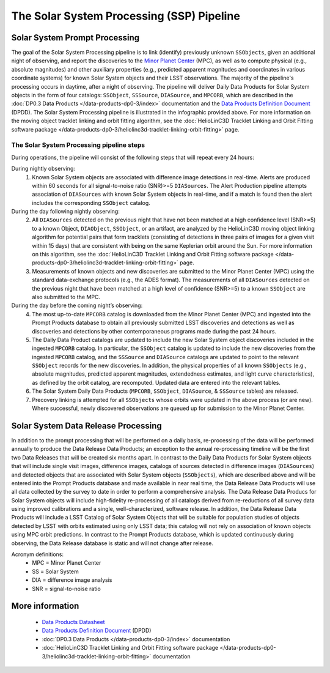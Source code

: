 .. Review the README on instructions to contribute.
.. Review the style guide to keep a consistent approach to the documentation.
.. Static objects, such as figures, should be stored in the _static directory. Review the _static/README on instructions to contribute.
.. Do not remove the comments that describe each section. They are included to provide guidance to contributors.
.. Do not remove other content provided in the templates, such as a section. Instead, comment out the content and include comments to explain the situation. For example:
	- If a section within the template is not needed, comment out the section title and label reference. Do not delete the expected section title, reference or related comments provided from the template.
    - If a file cannot include a title (surrounded by ampersands (#)), comment out the title from the template and include a comment explaining why this is implemented (in addition to applying the ``title`` directive).

.. This is the label that can be used for cross referencing this file.
.. Recommended title label format is "Directory Name"-"Title Name" -- Spaces should be replaced by hyphens.
.. _Data-Products-DP0-3-Data-Products:
.. Each section should include a label for cross referencing to a given area.
.. Recommended format for all labels is "Title Name"-"Section Name" -- Spaces should be replaced by hyphens.
.. To reference a label that isn't associated with an reST object such as a title or figure, you must include the link and explicit title using the syntax :ref:`link text <label-name>`.
.. A warning will alert you of identical labels during the linkcheck process.

##########################################
The Solar System Processing (SSP) Pipeline
##########################################

.. _DP0-3-Solar-System-Processing:

.. image:: LSST-Solar-System-Processing-Infographic.png

Solar System Prompt Processing
==============================

The goal of the Solar System Processing pipeline is to link (identify) previously unknown ``SSObjects``, 
given an additional night of observing, 
and report the discoveries to the `Minor Planet Center <https://minorplanetcenter.net>`_ (MPC), 
as well as to compute physical (e.g., absolute magnitudes) and other auxiliary properties 
(e.g., predicted apparent magnitudes and coordinates in various coordinate systems) 
for known Solar System objects and their LSST observations. The majority of the 
pipeline's processing occurs in daytime, after a night of observing. 
The pipeline will deliver 
Daily Data Products for Solar System objects in the form of four catalogs:  
``SSObject``, ``SSSource``, ``DIASource``, and ``MPCORB``, which are described in the 
:doc:`DP0.3 Data Products </data-products-dp0-3/index>` documentation and the 
`Data Products Definition Document <https://lse-163.lsst.io>`_ (DPDD). 
The Solar System Processing pipeline is illustrated in the infographic provided above.
For more information on the moving object tracklet linking and orbit fitting
algorithm, see the :doc:`HelioLinC3D Tracklet Linking and Orbit Fitting software package </data-products-dp0-3/heliolinc3d-tracklet-linking-orbit-fitting>` page.

The Solar System Processing pipeline steps
------------------------------------------

During operations, the pipeline will consist of the following steps that will repeat every 24 hours:

During nightly observing:
   1. Known Solar System objects are associated with difference image detections in real-time. Alerts are produced within 60 seconds for all signal-to-noise ratio (SNR)>=5 ``DIASources``. The Alert Production pipeline attempts association of ``DIASources`` with known Solar System objects in real-time, and if a match is found then the alert includes the corresponding ``SSObject`` catalog.
During the day following nightly observing:
   2. All ``DIASources`` detected on the previous night that have not been matched at a high confidence level (SNR>=5) to a known Object, ``DIAObject``, ``SSObject``, or an artifact, are analyzed by the HelioLinC3D moving object linking algorithm for potential pairs that form tracklets (consisting of detections in three pairs of images for a given visit within 15 days) that are consistent with being on the same Keplerian orbit around the Sun. For more information on this algorithm, see the :doc:`HelioLinC3D Tracklet Linking and Orbit Fitting software package </data-products-dp0-3/heliolinc3d-tracklet-linking-orbit-fitting>` page.
   3. Measurements of known objects and new discoveries are submitted to the Minor Planet Center (MPC) using the standard data-exchange protocols (e.g., the ADES format). The measurements of all ``DIASources`` detected on the previous night that have been matched at a high level of confidence (SNR>=5) to a known ``SSObject`` are also submitted to the MPC.
During the day before the coming night’s observing:
   4. The most up-to-date ``MPCORB`` catalog is downloaded from the Minor Planet Center (MPC) and ingested into the Prompt Products database to obtain all previously submitted LSST discoveries and detections as well as discoveries and detections by other contemporaneous programs made during the past 24 hours.
   5. The Daily Data Product catalogs are updated to include the new Solar System object discoveries included in the ingested ``MPCORB`` catalog. In particular, the ``SSObject`` catalog is updated to include the new discoveries from the ingested ``MPCORB`` catalog, and the ``SSSource`` and ``DIASource`` catalogs are updated to point to the relevant ``SSObject`` records for the new discoveries. In addition, the physical properties of all known ``SSObjects`` (e.g., absolute magnitudes, predicted apparent magnitudes, extendedness estimates, and light curve characteristics), as defined by the orbit catalog, are recomputed. Updated data are entered into the relevant tables.
   6. The Solar System Daily Data Products (``MPCORB``, ``SSObject``, ``DIASource``, & ``SSSource`` tables) are released.
   7. Precovery linking is attempted for all ``SSObjects`` whose orbits were updated in the above process (or are new). Where successful, newly discovered observations are queued up for submission to the Minor Planet Center.

Solar System Data Release Processing
====================================

In addition to the prompt processing that will be performed on a daily basis, re-processing of the data will be performed annually to produce the Data Release Data Products; an exception to the annual re-processing timeline will be the first two Data Releases that will be created six months apart. In contrast to the Daily Data Products for Solar System objects that will include single visit images, difference images, catalogs
of sources detected in difference images (``DIASources``) and detected objects that are associated with Solar System objects (``SSObjects``), which are described above and will be entered into the Prompt Products database and made available in near real time, the Data Release Data Products will use all data collected by the survey to date in order to perform a comprehensive analysis. The Data Release Data Producs for Solar System objects will include high-fidelity re-processing of all catalogs derived from re-reductions of all survey data using improved calibrations and a single, well-characterized, software release. In addition, the Data Release Data Products will include a LSST Catalog of Solar System Objects that will be suitable for population studies of objects detected by LSST with orbits estimated using only LSST data; this catalog will not rely on association of known objects using MPC orbit predictions. In contrast to the Prompt Products database, which is updated continuously during observing, the Data Release database is static and will not change after release.

Acronym definitions:
   * MPC = Minor Planet Center
   * SS = Solar System
   * DIA = difference image analysis
   * SNR = signal-to-noise ratio

More information
================

   * `Data Products Datasheet <http://ls.st/doc-29545>`_
   * `Data Products Definition Document <https://lse-163.lsst.io/>`_ (DPDD)
   * :doc:`DP0.3 Data Products </data-products-dp0-3/index>` documentation
   * :doc:`HelioLinC3D Tracklet Linking and Orbit Fitting software package </data-products-dp0-3/heliolinc3d-tracklet-linking-orbit-fitting>` documentation
